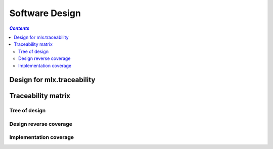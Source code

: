 ===============
Software Design
===============

.. contents:: `Contents`
    :depth: 3
    :local:

---------------------------
Design for mlx.traceability
---------------------------

.. item:: DESIGN-TRACEABILITY Top level design for mlx.traceability
    :fulfills: RQT-TRACEABILITY

    Since the sphinx documentation system is python based, and it allows for plugin development in seperate
    python packages, python was chosen. No limit should exist on the version of python or sphinx.

    .. uml::
        :align: center

        @startuml
        class TraceableBaseClass {
            + str id
            + str name
            + str caption
            + str docname
            + int lineno
            + docutils.nodes.Node node
            + str content

            + __init__(name)
            + update(other)
            + to_dict()
            + self_test()
        }

        class TraceableItem {
            + dict explicit_relations
            + dict implicit_relations
            + dict attributes
            # bool placeholder

            + __init__(item_id, placeholder=False)
            + __str__(explicit=True, implicit=True)
            + is_placeholder()
            + add_target(relation, target, implicit=False)
            + remove_targets(target_id, explicit=False, implicit=True)
            + iter_targets(relation, explicit=True, implicit=True)
            + iter_relations()
            + define_attribute(attr)
            + add_attribute(attr, value, overwrite=True)
            + remove_attribute(attr)
            + get_attribute(attr)
            + get_attributes(attrs)
            + iter_attributes()
            + is_match(regex)
            + attributes_match(attributes)
            + is_related(relations, target_id)
        }

        class TraceableAttribute {
            + str value

            + __init__(attr_id, value)
            + can_accept(value)
        }

        class TraceableCollection {
            + dict relations
            + dict items

            + __init__()
            + __str__()
            + add_relation_pair(forward, reverse='')
            + get_reverse_relation(forward)
            + iter_relations()
            + add_item(item)
            + get_item(item_id)
            + iter_items()
            + has_item(item_id)
            + add_relation(source_id, relation, target_id)
            + export(f_name)
            + self_test(docname=None)
            + are_related(source_id, relations, target_id)
            + get_items(regex, attributes={}, sortattributes=None, reverse=False)
        }

        abstract class TraceableBaseDirective {
            + {static} final_argument_whitespace = True

            + {abstract} run()
            + process_title(node, default_title='')
            + get_caption()
            + add_found_attributes(node)
            + remove_unknown_attributes(attributes, description, env)
            + check_relationships(relationships, env)
            + check_no_captions_flag(node, no_captions_config)
            + process_options(node, options, env=None)
            + check_option_presence(node, option)
        }

        class Item2DMatrixDirective {
            + {static} optional_arguments = 1
            + {static} dict option_spec
            + {static} has_content = False
        }

        class ItemAttributeDirective {
            + {static} required_arguments = 1
            + {static} optional_arguments = 1
            + {static} has_content = True
        }

        class ItemAttributesMatrixDirective {
            + {static} optional_arguments = 1
            + {static} dict option_spec
            + {static} has_content = False
        }

        class ItemDirective {
            + {static} required_arguments = 1
            + {static} optional_arguments = 1
            + {static} dict option_spec
            + {static} has_content = True

            # store_item_info(target_id, env)
            # add_relation_to_ids(relation, source_id, related_ids, env)
            # add_attributes(item, env)
        }

        class ItemLinkDirective {
            + {static} dict option_spec
            + {static} has_content = False
        }

        class ItemListDirective {
            + {static} optional_arguments = 1
            + {static} dict option_spec
            + {static} has_content = False
        }

        class ItemMatrixDirective {
            + {static} optional_arguments = 1
            + {static} dict option_spec
            + {static} has_content = False
        }

        class ItemPieChartDirective {
            + {static} optional_arguments = 1
            + {static} dict option_spec
            + {static} has_content = False

            # process_id_set(node, env)
            # process_label_set(node)
            # process_attribute(node, env)
        }

        class ItemTreeDirective {
            + {static} optional_arguments = 1
            + {static} dict option_spec
            + {static} has_content = False
        }

        class ChecklistItemDirective {
            + {static} dict query_results
        }

        class AttributeSortDirective {
            + {static} dict option_spec
            + {static} has_content = False
        }

        abstract class TraceableBaseNode {
            + {abstract} perform_replacement(app, collection)
            + {static} create_top_node(title)
            + make_internal_item_ref(app, item_id, caption=True)
            + {static} make_external_item_ref(app, target_text, relationship)
            + is_item_top_level(env, item_id)
            + make_attribute_ref(app, attr_id, value='')
            + has_warned_about_undefined(item_info, env)
            # {static} find_colors_for_class(hyperlink_colors, item_id)
        }

        class Item2DMatrix {
        }

        class ItemAttribute {
        }

        class ItemAttributesMatrix {
        }

        class Item {
            # {static} item = None

            # process_attributes(dl_node, app)
            # process_relationships(collection, *args)
            # list_targets_for_relation(relation, targets, dl_node, app)
        }

        class ItemLink {
        }

        class ItemList {
        }

        class ItemMatrix {
        }

        class ItemPieChart {
            + {static} collection = None
            + {static} relationships = []
            + {static} priorities = {}
            + {static} attribute_id = ''
            + {static} linked_attributes = {}

            + loop_relationships(top_source_id, source_item, pattern, match_function)
            + build_pie_chart(chart_labels, env)
            # set_priorities()
            # set_attribute_id()
            # match_covered(top_source_id, nested_source_item)
            # match_attribute_values(top_source_id, nested_target_item)
            # prepare_labels_and_values(lower_labels, attributes)
            # {static} get_statistics(count_uncovered, count_total)
        }

        class ItemTree {
            # generate_bullet_list_tree(app, collection, item_id, captions=True)
        }

        class AttributeSort {
        }

        class PendingItemXref {
        }

        TraceableBaseClass <|-- TraceableItem
        TraceableBaseClass <|-- TraceableAttribute
        TraceableItem "1" o-- "N" TraceableAttribute
        TraceableCollection "1" o-- "N" TraceableItem
        sphinx.environment.BuildEnvironment "1" o-- "1" TraceableCollection
        docutils.parsers.rst.Directive <|-- TraceableBaseDirective
        TraceableBaseDirective <|-- Item2DMatrixDirective
        TraceableBaseDirective <|-- ItemAttributeDirective
        TraceableBaseDirective <|-- ItemAttributesMatrixDirective
        TraceableBaseDirective <|-- ItemDirective
        TraceableBaseDirective <|-- ItemLinkDirective
        TraceableBaseDirective <|-- ItemListDirective
        TraceableBaseDirective <|-- ItemMatrixDirective
        TraceableBaseDirective <|-- ItemPieChartDirective
        TraceableBaseDirective <|-- ItemTreeDirective
        ItemDirective <|-- ChecklistItemDirective
        TraceableBaseNode <|-- docutils.nodes.General
        TraceableBaseNode <|-- docutils.nodes.Element
        TraceableBaseNode <|-- Item2DMatrix
        TraceableBaseNode <|-- ItemAttribute
        TraceableBaseNode <|-- ItemAttributesMatrix
        TraceableBaseNode <|-- Item
        TraceableBaseNode <|-- ItemLink
        TraceableBaseNode <|-- ItemList
        TraceableBaseNode <|-- ItemMatrix
        TraceableBaseNode <|-- ItemPieChart
        TraceableBaseNode <|-- ItemTree
        TraceableBaseNode <|-- PendingItemXref
        Item2DMatrixDirective "1" *-- "1" Item2DMatrix
        ItemAttributeDirective "1" *-- "1" ItemAttribute
        ItemAttributesMatrixDirective "1" *-- "1" ItemAttributesMatrix
        ItemDirective "1" *-- "1" Item
        ItemLinkDirective "1" *-- "1" ItemLink
        ItemListDirective "1" *-- "1" ItemList
        ItemMatrixDirective "1" *-- "1" ItemMatrix
        ItemPieChartDirective "1" *-- "1" ItemPieChart
        ItemTreeDirective "1" *-- "1" ItemTree
        AttributeSortDirective "1" *-- "1" AttributeSort
        Exception <|-- TraceabilityException
        Exception <|-- MultipleTraceabilityExceptions
        @enduml

.. item:: DESIGN-ITEMIZE Allow splitting the documentation in parts
    :depends_on: DESIGN-TRACEABILITY
    :fulfills: RQT-ITEMIZE

    A directive name `item` is added to sphinx through the plugin that allows splitting the documentation
    into parts. The documentation parts are stored as objects of class `TraceableItem`. All `TraceableItem`
    objects are stored in a container class `TraceableCollection`.

.. item:: DESIGN-DOCUMENTATION_ID Identification of documentation part
    :depends_on: DESIGN-ITEMIZE
    :fulfills: RQT-ITEMIZE

    A first argument to the `item` directive is used as a unique identifier for the documentation part. The
    identifier can be any string - not containing spaces.

    To ensure uniqueness of the identifier, the `TraceableCollection` is used. When a `TraceableItem` will
    be added to the collection, its identifier is first checked to not appear in the collection yet. If it
    exists already, a warning is added to the documentation build log.

.. item:: DESIGN-CAPTION Brief description of documentation part
    :depends_on: DESIGN-ITEMIZE
    :fulfills: RQT-CAPTION

    A second optional argument to the `item` directive is used as a brief description, or caption of the
    documentation part. This argument is allowed to have spaces. The caption is stored in
    the `TraceableItem` object.

.. item:: DESIGN-CONTENT Content of documentation part
    :depends_on: DESIGN-ITEMIZE

    The content of the `item` directive is used as the content of the documentation part.
    The caption is stored in the `TraceableItem` object. The content is forwarded through the sphinx
    parser. So other plugins and/or the native sphinx tool performs conversions from reStructuredText
    (rst) syntax to docutils nodes.

.. item:: DESIGN-ATTRIBUTES Documentation parts can have attributes
    :depends_on: DESIGN-ITEMIZE

    Attributes can be added to the documentation parts.
    Attributes have a key and an optional value.
    The set of attributes, their order and the validness of the attribute values are configurable.

.. item:: DESIGN-RELATIONS Documentation parts can be linked to each other
    :depends_on: DESIGN-ITEMIZE

    Documentation parts can be linked to other documentation parts.
    The set of relations is configurable.

.. item:: DESIGN-AUTO_REVERSE Automatic creation of reverse relations
    :depends_on: DESIGN-RELATIONS

    When a documentation part <A> is related to a documentation part <B> (forward relation), the reverse
    relation from documentation part <B> to documentation part <A> gets created automatically.

.. item:: DESIGN-LIST Listing documentation parts
    :depends_on: DESIGN-ITEMIZE

    A list of documentation parts matching a certain query can be retrieved.

.. item:: DESIGN-COVERAGE Calculation of coverage for relations between documentation parts
    :depends_on: DESIGN-RELATIONS

    The plugin is able to calculate the coverage for a certain type of relation between
    documentation parts.

.. item:: DESIGN-MATRIX Auto-generation of a traceability matrix
    :depends_on: DESIGN-RELATIONS

    The relations between documentation parts can be queried, and an overview matrix can be generated.

.. item:: DESIGN-TREE Auto-generation of a traceability tree
    :depends_on: DESIGN-RELATIONS

    The relations between documentation parts can be queried, and an overview tree can be generated.

.. item:: DESIGN-ATTRIBUTES_MATRIX Overview of attributes on documentation parts
    :depends_on: DESIGN-ATTRIBUTES

    An overview table of the attribute values for documentation parts can be generated.

.. item:: DESIGN-ATTRIBUTE_SORT Custom sorting of items' attributes
    :depends_on: DESIGN-ATTRIBUTES

    The plugin has a directive that allows configurability of the order of items' attributes.

-------------------
Traceability matrix
-------------------

Tree of design
==============

.. item-tree:: Design tree
    :top: DESIGN
    :top_relation_filter: depends_on
    :type: impacts_on

Design reverse coverage
=======================

.. item-matrix:: Trace design to requirements
    :source: DESIGN
    :target: RQT
    :sourcetitle: Design
    :targettitle: Requirements
    :nocaptions:
    :stats:

Implementation coverage
=======================

.. item-matrix:: Trace design to implementation
    :source: DESIGN
    :target: IMPL
    :sourcetitle: Design
    :targettitle: Implementation
    :nocaptions:
    :stats:
